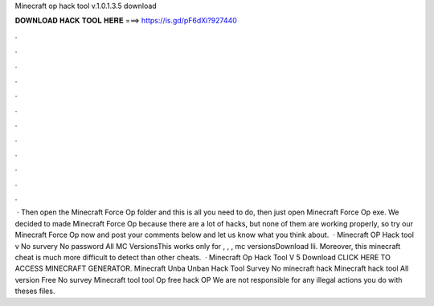 Minecraft op hack tool v.1.0.1.3.5 download

𝐃𝐎𝐖𝐍𝐋𝐎𝐀𝐃 𝐇𝐀𝐂𝐊 𝐓𝐎𝐎𝐋 𝐇𝐄𝐑𝐄 ===> https://is.gd/pF6dXi?927440

.

.

.

.

.

.

.

.

.

.

.

.

 · Then open the Minecraft Force Op folder and this is all you need to do, then just open Minecraft Force Op exe. We decided to made Minecraft Force Op because there are a lot of hacks, but none of them are working properly, so try our Minecraft Force Op now and post your comments below and let us know what you think about.  · Minecraft OP Hack tool v No survery No password All MC VersionsThis works only for , , , mc versionsDownload lli. Moreover, this minecraft cheat is much more difficult to detect than other cheats.  · Minecraft Op Hack Tool V 5 Download CLICK HERE TO ACCESS MINECRAFT GENERATOR. Minecraft Unba Unban Hack Tool Survey No minecraft hack Minecraft hack tool All version Free No survey Minecraft tool tool Op free hack OP We are not responsible for any illegal actions you do with theses files.